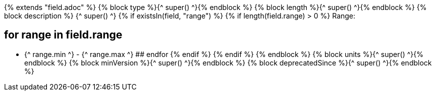{% extends "field.adoc" %}
{% block type %}{^ super() ^}{% endblock %}
{% block length %}{^ super() ^}{% endblock %}
{% block description %}
{^ super() ^}
{% if existsIn(field, "range") %} 
    {% if length(field.range) > 0 %} 
Range: 

## for range in field.range 
* {^ range.min ^} - {^ range.max ^} 
## endfor 
    {% endif %} 
{% endif %}
{% endblock %}
{% block units %}{^ super() ^}{% endblock %}
{% block minVersion %}{^ super() ^}{% endblock %}
{% block deprecatedSince %}{^ super() ^}{% endblock %}
